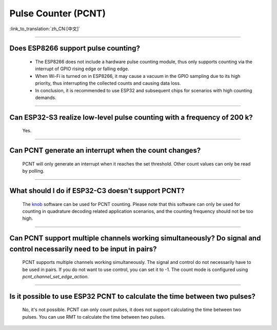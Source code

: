 Pulse Counter (PCNT)
====================

:link_to_translation:`zh_CN:[中文]`

.. raw:: html

   <style>
   body {counter-reset: h2}
     h2 {counter-reset: h3}
     h2:before {counter-increment: h2; content: counter(h2) ". "}
     h3:before {counter-increment: h3; content: counter(h2) "." counter(h3) ". "}
     h2.nocount:before, h3.nocount:before, { content: ""; counter-increment: none }
   </style>

--------------

Does ESP8266 support pulse counting?
----------------------------------------------------------------

  - The ESP8266 does not include a hardware pulse counting module, thus only supports counting via the interrupt of GPIO rising edge or falling edge.
  - When Wi-Fi is turned on in ESP8266, it may cause a vacuum in the GPIO sampling due to its high priority, thus interrupting the collected counts and causing data loss.
  - In conclusion, it is recommended to use ESP32 and subsequent chips for scenarios with high counting demands.

----------------

Can ESP32-S3 realize low-level pulse counting with a frequency of 200 k?
------------------------------------------------------------------------------

  Yes.

--------------------------

Can PCNT generate an interrupt when the count changes?
--------------------------------------------------------------

  PCNT will only generate an interrupt when it reaches the set threshold. Other count values can only be read by polling.

--------------------------

What should I do if ESP32-C3 doesn't support PCNT?
--------------------------------------------------------------

  The `knob <https://components.espressif.com/components/espressif/knob>`_ software can be used for PCNT counting. Please note that this software can only be used for counting in quadrature decoding related application scenarios, and the counting frequency should not be too high.

--------------------------

Can PCNT support multiple channels working simultaneously? Do signal and control necessarily need to be input in pairs?
----------------------------------------------------------------------------------------------------------------------------

  PCNT supports multiple channels working simultaneously. The signal and control do not necessarily have to be used in pairs. If you do not want to use control, you can set it to -1. The count mode is configured using `pcnt_channel_set_edge_action`.

-------------------

Is it possible to use ESP32 PCNT to calculate the time between two pulses?
--------------------------------------------------------------------------------------------------------------

  No, it's not possible. PCNT can only count pulses, it does not support calculating the time between two pulses. You can use RMT to calculate the time between two pulses.
